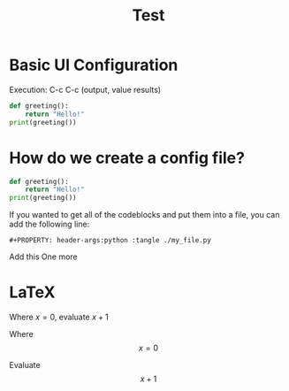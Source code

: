 #+title: Test

* Basic UI Configuration
Execution: C-c C-c (output, value results)


#+begin_src python :results output
def greeting():
    return "Hello!"
print(greeting())
#+end_src

#+RESULTS:
: Hello!

* How do we create a config file?

#+begin_src python :tangle ./org_py.py
def greeting():
    return "Hello!"
print(greeting())
#+end_src

If you wanted to get all of the codeblocks and put them into a file, you can add the following line:

#+begin_src
#+PROPERTY: header-args:python :tangle ./my_file.py
#+end_src

Add this
One more

* LaTeX
Where $x = 0$, evaluate $x + 1$

Where
$$x = 0$$

Evaluate
$$x + 1$$
